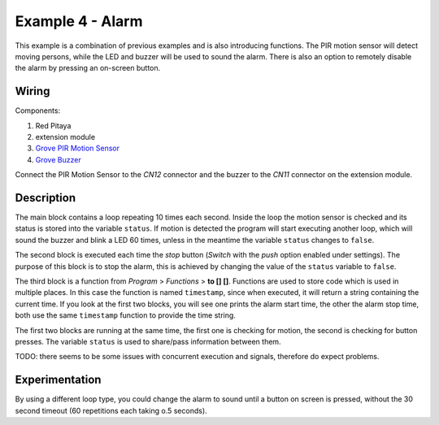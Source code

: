 -----------------
Example 4 - Alarm
-----------------

This example is a combination of previous examples and is also introducing functions.
The PIR motion sensor will detect moving persons, while the LED and buzzer will be used to sound the alarm.
There is also an option to remotely disable the alarm by pressing an on-screen button.

~~~~~~
Wiring
~~~~~~

Components:

1. Red Pitaya
2. extension module
3. `Grove PIR Motion Sensor <http://www.seeedstudio.com/wiki/Grove_-_PIR_Motion_Sensor>`_
4. `Grove Buzzer <http://www.seeedstudio.com/wiki/Grove_-_Buzzer>`_

.. image:: wiring.png
   :alt: Wiring for Alarm

Connect the PIR Motion Sensor to the *CN12* connector and the buzzer to the *CN11* connector on the extension module.

~~~~~~~~~~~
Description
~~~~~~~~~~~

.. image:: block_start.png
   :alt: Program blocks start for Alarm

.. image:: block_stop.png
   :alt: Program blocks stop for Alarm

.. image:: block_timestamp.png
   :alt: Program blocks timestamp for Alarm

.. image:: pushbutton.png
   :alt: Dashboard blocks for Alarm

The main block contains a loop repeating 10 times each second.
Inside the loop the motion sensor is checked and its status is stored into the variable ``status``.
If motion is detected the program will start executing another loop,
which will sound the buzzer and blink a LED 60 times,
unless in the meantime the variable ``status`` changes to ``false``.

The second block is executed each time the *stop* button (*Switch* with the *push* option enabled under settings).
The purpose of this block is to stop the alarm, this is achieved by changing the value of the ``status`` variable to ``false``.

The third block is a function from *Program* > *Functions* > **to [] []**.
Functions are used to store code which is used in multiple places.
In this case the function is named ``timestamp``, since when executed,
it will return a string containing the current time.
If you look at the first two blocks, you will see one prints the alarm start time,
the other the alarm stop time, both use the same ``timestamp`` function to provide the time string.

The first two blocks are running at the same time,
the first one is checking for motion, the second is checking for button presses.
The variable ``status`` is used to share/pass information between them.

TODO: there seems to be some issues with concurrent execution and signals, therefore do expect problems.

~~~~~~~~~~~~~~~
Experimentation
~~~~~~~~~~~~~~~

By using a different loop type, you could change the alarm to sound until a button on screen is pressed,
without the 30 second timeout (60 repetitions each taking o.5 seconds).
